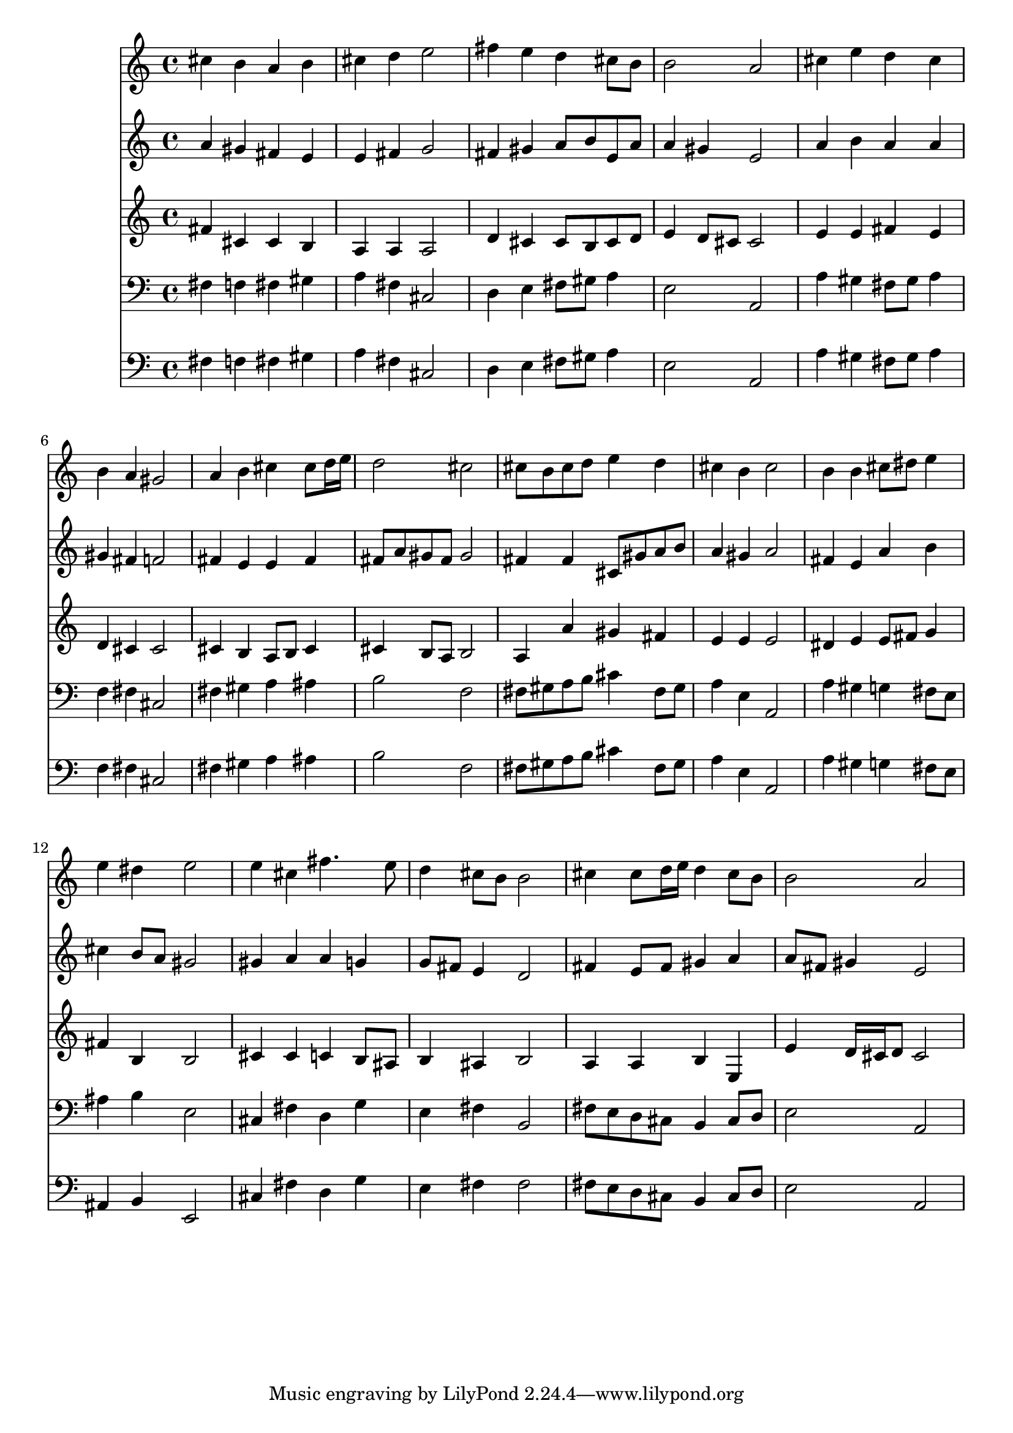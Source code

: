 % Lily was here -- automatically converted by /usr/local/lilypond/usr/bin/midi2ly from 083.mid
\version "2.10.0"


trackAchannelA =  {
  
  \time 4/4 
  

  \key a \major
  
  \tempo 4 = 96 
  
}

trackA = <<
  \context Voice = channelA \trackAchannelA
>>


trackBchannelA = \relative c {
  
  % [SEQUENCE_TRACK_NAME] Instrument 1
  cis''4 b a b |
  % 2
  cis d e2 |
  % 3
  fis4 e d cis8 b |
  % 4
  b2 a |
  % 5
  cis4 e d cis |
  % 6
  b a gis2 |
  % 7
  a4 b cis cis8 d16 e |
  % 8
  d2 cis |
  % 9
  cis8 b cis d e4 d |
  % 10
  cis b cis2 |
  % 11
  b4 b cis8 dis e4 |
  % 12
  e dis e2 |
  % 13
  e4 cis fis4. e8 |
  % 14
  d4 cis8 b b2 |
  % 15
  cis4 cis8 d16 e d4 cis8 b |
  % 16
  b2 a |
  % 17
  
}

trackB = <<
  \context Voice = channelA \trackBchannelA
>>


trackCchannelA =  {
  
  % [SEQUENCE_TRACK_NAME] Instrument 2
  
}

trackCchannelB = \relative c {
  a''4 gis fis e |
  % 2
  e fis g2 |
  % 3
  fis4 gis a8 b e, a |
  % 4
  a4 gis e2 |
  % 5
  a4 b a a |
  % 6
  gis fis f2 |
  % 7
  fis4 e e fis |
  % 8
  fis8 a gis fis gis2 |
  % 9
  fis4 fis cis8 gis' a b |
  % 10
  a4 gis a2 |
  % 11
  fis4 e a b |
  % 12
  cis b8 a gis2 |
  % 13
  gis4 a a g |
  % 14
  g8 fis e4 d2 |
  % 15
  fis4 e8 fis gis4 a |
  % 16
  a8 fis gis4 e2 |
  % 17
  
}

trackC = <<
  \context Voice = channelA \trackCchannelA
  \context Voice = channelB \trackCchannelB
>>


trackDchannelA =  {
  
  % [SEQUENCE_TRACK_NAME] Instrument 3
  
}

trackDchannelB = \relative c {
  fis'4 cis cis b |
  % 2
  a a a2 |
  % 3
  d4 cis cis8 b cis d |
  % 4
  e4 d8 cis cis2 |
  % 5
  e4 e fis e |
  % 6
  d cis cis2 |
  % 7
  cis4 b a8 b cis4 |
  % 8
  cis b8 a b2 |
  % 9
  a4 a' gis fis |
  % 10
  e e e2 |
  % 11
  dis4 e e8 fis g4 |
  % 12
  fis b, b2 |
  % 13
  cis4 cis c b8 ais |
  % 14
  b4 ais b2 |
  % 15
  a4 a b e, |
  % 16
  e' d16 cis d8 cis2 |
  % 17
  
}

trackD = <<
  \context Voice = channelA \trackDchannelA
  \context Voice = channelB \trackDchannelB
>>


trackEchannelA =  {
  
  % [SEQUENCE_TRACK_NAME] Instrument 4
  
}

trackEchannelB = \relative c {
  fis4 f fis gis |
  % 2
  a fis cis2 |
  % 3
  d4 e fis8 gis a4 |
  % 4
  e2 a, |
  % 5
  a'4 gis fis8 gis a4 |
  % 6
  f fis cis2 |
  % 7
  fis4 gis a ais |
  % 8
  b2 f |
  % 9
  fis8 gis a b cis4 fis,8 gis |
  % 10
  a4 e a,2 |
  % 11
  a'4 gis g fis8 e |
  % 12
  ais4 b e,2 |
  % 13
  cis4 fis d g |
  % 14
  e fis b,2 |
  % 15
  fis'8 e d cis b4 cis8 d |
  % 16
  e2 a, |
  % 17
  
}

trackE = <<

  \clef bass
  
  \context Voice = channelA \trackEchannelA
  \context Voice = channelB \trackEchannelB
>>


trackFchannelA =  {
  
  % [SEQUENCE_TRACK_NAME] Instrument 5
  
}

trackFchannelB = \relative c {
  fis4 f fis gis |
  % 2
  a fis cis2 |
  % 3
  d4 e fis8 gis a4 |
  % 4
  e2 a, |
  % 5
  a'4 gis fis8 gis a4 |
  % 6
  f fis cis2 |
  % 7
  fis4 gis a ais |
  % 8
  b2 f |
  % 9
  fis8 gis a b cis4 fis,8 gis |
  % 10
  a4 e a,2 |
  % 11
  a'4 gis g fis8 e |
  % 12
  ais,4 b e,2 |
  % 13
  cis'4 fis d g |
  % 14
  e fis fis2 |
  % 15
  fis8 e d cis b4 cis8 d |
  % 16
  e2 a, |
  % 17
  
}

trackF = <<

  \clef bass
  
  \context Voice = channelA \trackFchannelA
  \context Voice = channelB \trackFchannelB
>>


\score {
  <<
    \context Staff=trackB \trackB
    \context Staff=trackC \trackC
    \context Staff=trackD \trackD
    \context Staff=trackE \trackE
    \context Staff=trackF \trackF
  >>
}
